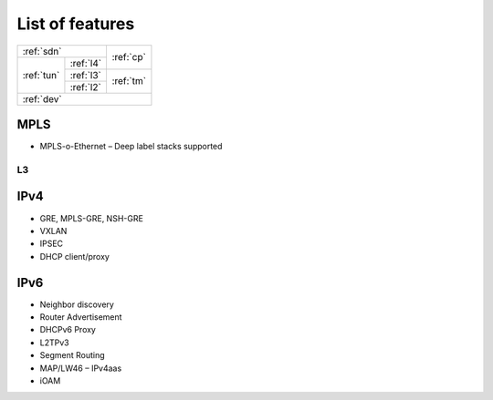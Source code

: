=================
List of features
=================
	 
.. rst-class:: left-align-right-col
	 
+-------------------------+-----------+
| :ref:`sdn`              |           |
+------------+------------+ :ref:`cp` |
|            | :ref:`l4`  |           |
|            +------------+-----------+
| :ref:`tun` | :ref:`l3`  |           |
|            +------------+ :ref:`tm` |
|            | :ref:`l2`  |           |
+------------+------------+-----------+
| :ref:`dev`                          |
+-------------------------------------+


MPLS
^^^^

* MPLS-o-Ethernet – Deep label stacks supported

L3
-- 

IPv4
^^^^

* GRE, MPLS-GRE, NSH-GRE
* VXLAN
* IPSEC
* DHCP client/proxy

IPv6
^^^^

* Neighbor discovery
* Router Advertisement
* DHCPv6 Proxy
* L2TPv3
* Segment Routing
* MAP/LW46 – IPv4aas
* iOAM
